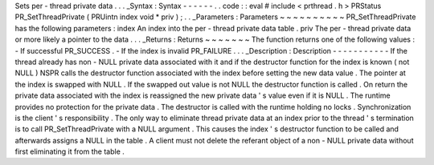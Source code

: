 Sets
per
-
thread
private
data
.
.
.
_Syntax
:
Syntax
-
-
-
-
-
-
.
.
code
:
:
eval
#
include
<
prthread
.
h
>
PRStatus
PR_SetThreadPrivate
(
PRUintn
index
void
*
priv
)
;
.
.
_Parameters
:
Parameters
~
~
~
~
~
~
~
~
~
~
PR_SetThreadPrivate
has
the
following
parameters
:
index
An
index
into
the
per
-
thread
private
data
table
.
priv
The
per
-
thread
private
data
or
more
likely
a
pointer
to
the
data
.
.
.
_Returns
:
Returns
~
~
~
~
~
~
~
The
function
returns
one
of
the
following
values
:
-
If
successful
PR_SUCCESS
.
-
If
the
index
is
invalid
PR_FAILURE
.
.
.
_Description
:
Description
-
-
-
-
-
-
-
-
-
-
-
If
the
thread
already
has
non
-
NULL
private
data
associated
with
it
and
if
the
destructor
function
for
the
index
is
known
(
not
NULL
)
NSPR
calls
the
destructor
function
associated
with
the
index
before
setting
the
new
data
value
.
The
pointer
at
the
index
is
swapped
with
NULL
.
If
the
swapped
out
value
is
not
NULL
the
destructor
function
is
called
.
On
return
the
private
data
associated
with
the
index
is
reassigned
the
new
private
data
'
s
value
even
if
it
is
NULL
.
The
runtime
provides
no
protection
for
the
private
data
.
The
destructor
is
called
with
the
runtime
holding
no
locks
.
Synchronization
is
the
client
'
s
responsibility
.
The
only
way
to
eliminate
thread
private
data
at
an
index
prior
to
the
thread
'
s
termination
is
to
call
PR_SetThreadPrivate
with
a
NULL
argument
.
This
causes
the
index
'
s
destructor
function
to
be
called
and
afterwards
assigns
a
NULL
in
the
table
.
A
client
must
not
delete
the
referant
object
of
a
non
-
NULL
private
data
without
first
eliminating
it
from
the
table
.
